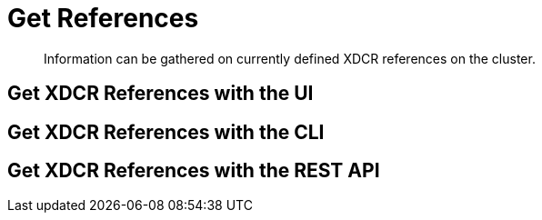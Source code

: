 = Get References

[abstract]
Information can be gathered on currently defined XDCR references on the
cluster.

[#get-xdcr-references-with-the-ui]
== Get XDCR References with the UI

[#get-xdcr-references-with-the-cli]
== Get XDCR References with the CLI

[#get-xdcr-references-with-the-rest-api]
== Get XDCR References with the REST API
